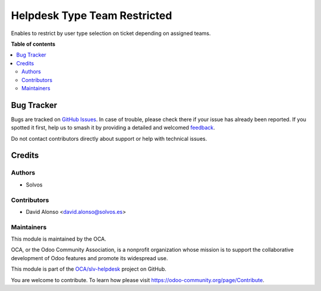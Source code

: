 =============================
Helpdesk Type Team Restricted
=============================

.. 
   !!!!!!!!!!!!!!!!!!!!!!!!!!!!!!!!!!!!!!!!!!!!!!!!!!!!
   !! This file is generated by oca-gen-addon-readme !!
   !! changes will be overwritten.                   !!
   !!!!!!!!!!!!!!!!!!!!!!!!!!!!!!!!!!!!!!!!!!!!!!!!!!!!
   !! source digest: sha256:d9bd0bc9b1b94be4e58116fc64752adc8be7adbb515d9c5fa1413c4eeff069e5
   !!!!!!!!!!!!!!!!!!!!!!!!!!!!!!!!!!!!!!!!!!!!!!!!!!!!

.. |badge1| image:: https://img.shields.io/badge/maturity-Beta-yellow.png
    :target: https://odoo-community.org/page/development-status
    :alt: Beta
.. |badge2| image:: https://img.shields.io/badge/licence-LGPL--3-blue.png
    :target: http://www.gnu.org/licenses/lgpl-3.0-standalone.html
    :alt: License: LGPL-3
.. |badge3| image:: https://img.shields.io/badge/github-OCA%2Fslv--helpdesk-lightgray.png?logo=github
    :target: https://github.com/OCA/slv-helpdesk/tree/15.0/helpdesk_type_team_restricted
    :alt: OCA/slv-helpdesk
.. |badge4| image:: https://img.shields.io/badge/weblate-Translate%20me-F47D42.png
    :target: https://translation.odoo-community.org/projects/slv-helpdesk-15-0/slv-helpdesk-15-0-helpdesk_type_team_restricted
    :alt: Translate me on Weblate
.. |badge5| image:: https://img.shields.io/badge/runboat-Try%20me-875A7B.png
    :target: https://runboat.odoo-community.org/builds?repo=OCA/slv-helpdesk&target_branch=15.0
    :alt: Try me on Runboat

|badge1| |badge2| |badge3| |badge4| |badge5|

Enables to restrict by user type selection on ticket depending on 
assigned teams.

**Table of contents**

.. contents::
   :local:

Bug Tracker
===========

Bugs are tracked on `GitHub Issues <https://github.com/OCA/slv-helpdesk/issues>`_.
In case of trouble, please check there if your issue has already been reported.
If you spotted it first, help us to smash it by providing a detailed and welcomed
`feedback <https://github.com/OCA/slv-helpdesk/issues/new?body=module:%20helpdesk_type_team_restricted%0Aversion:%2015.0%0A%0A**Steps%20to%20reproduce**%0A-%20...%0A%0A**Current%20behavior**%0A%0A**Expected%20behavior**>`_.

Do not contact contributors directly about support or help with technical issues.

Credits
=======

Authors
~~~~~~~

* Solvos

Contributors
~~~~~~~~~~~~

* David Alonso <david.alonso@solvos.es>

Maintainers
~~~~~~~~~~~

This module is maintained by the OCA.

.. image:: https://odoo-community.org/logo.png
   :alt: Odoo Community Association
   :target: https://odoo-community.org

OCA, or the Odoo Community Association, is a nonprofit organization whose
mission is to support the collaborative development of Odoo features and
promote its widespread use.

This module is part of the `OCA/slv-helpdesk <https://github.com/OCA/slv-helpdesk/tree/15.0/helpdesk_type_team_restricted>`_ project on GitHub.

You are welcome to contribute. To learn how please visit https://odoo-community.org/page/Contribute.
